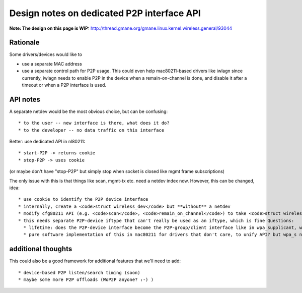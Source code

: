 Design notes on dedicated P2P interface API
===========================================

**Note: The design on this page is WIP:** http://thread.gmane.org/gmane.linux.kernel.wireless.general/93044

Rationale
~~~~~~~~~

Some drivers/devices would like to

-  use a separate MAC address
-  use a separate control path for P2P usage. This could even help mac80211-based drivers like iwlagn since currently, iwlagn needs to enable P2P in the device when a remain-on-channel is done, and disable it after a timeout or when a P2P interface is used.

API notes
~~~~~~~~~

A separate netdev would be the most obvious choice, but can be confusing:

::

     * to the user -- new interface is there, what does it do? 
     * to the developer -- no data traffic on this interface 

Better: use dedicated API in nl80211:

::

       * start-P2P -> returns cookie 
       * stop-P2P -> uses cookie 

(or maybe don't have "stop-P2P" but simply stop when socket is closed like mgmt frame subscriptions)

The only issue with this is that things like scan, mgmt-tx etc. need a netdev index now. However, this can be changed, idea:

::

         * use cookie to identify the P2P device interface 
         * internally, create a <code>struct wireless_dev</code> but **without** a netdev 
         * modify cfg80211 API (e.g. <code>scan</code>, <code>remain_on_channel</code>) to take <code>struct wireless_dev</code> instead of netdev, driver can check what the type is etc. 
         * this needs separate P2P-device iftype that can't really be used as an iftype, which is fine Questions: 
           * lifetime: does the P2P-device interface become the P2P-group/client interface like in wpa_supplicant, which means that it is removed before/when the real netdev is added? (personally I prefer it would stay around I think since I think discovery/public action things would still be done with it, not the real interface -- Johannes) 
           * pure software implementation of this in mac80211 for drivers that don't care, to unify API? but wpa_s needs old code anyway for backward compatibility 

additional thoughts
~~~~~~~~~~~~~~~~~~~

This could also be a good framework for additional features that we'll need to add:

::

             * device-based P2P listen/search timing (soon) 
             * maybe some more P2P offloads (WoP2P anyone? :-) ) 
